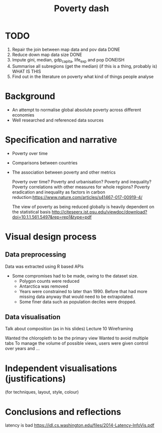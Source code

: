 #+TITLE: Poverty dash

* TODO
1) Repair the join between map data and pov data DONE
2) Reduce down map data size DONE
3) Impute gini, median, gdp_capita, life_exp and pop DONEISH
4) Summarise all subregions (get the median) (if this is a thing, probably is) WHAT IS THIS
5) Find out in the literature on poverty what kind of things people analyse

* Background
- An attempt to normalise global absolute poverty across different economies
- Well researched and referenced data sources

* Specification and narrative
- Poverty over time
- Comparisons between countries
- The association between poverty and other metrics

  Poverty over time?
  Poverty and urbanisation?
  Poverty and inequality?
  Poverty correlations with other measures for whole regions?
  Poverty eradication and inequality as factors in carbon reduction:https://www.nature.com/articles/s41467-017-00919-4/

  The view of poverty as being reduced globally is heavily dependent on the statistical basis http://citeseerx.ist.psu.edu/viewdoc/download?doi=10.1.1.561.5497&rep=rep1&type=pdf


* Visual design process
** Data preprocessing
  Data was extracted using R based APIs
- Some compromises had to be made, owing to the dataset size.
  - Polygon counts were reduced
  - Antarctica was removed
  - Years were constrained to later than 1990. Before that had more missing data anyway that would need to be extrapolated.
  - Some finer data such as population deciles were dropped.
** Data visualisation
Talk about composition (as in his slides) Lecture 10
Wireframing

Wanted the chloropleth to be the primary view
Wanted to avoid multiple tabs
To manage the volume of possible views, users were given control over years and ...

* Independent visualisations (justifications)
(for techniques, layout, style, colour)

* Conclusions and reflections
latency is bad https://idl.cs.washington.edu/files/2014-Latency-InfoVis.pdf

